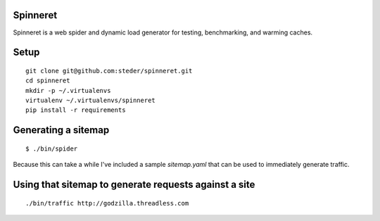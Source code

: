 Spinneret
-----------------------------

Spinneret is a web spider and dynamic load generator for testing,
benchmarking, and warming caches.

Setup
-----------------------------

::

    git clone git@github.com:steder/spinneret.git
    cd spinneret
    mkdir -p ~/.virtualenvs
    virtualenv ~/.virtualenvs/spinneret
    pip install -r requirements

Generating a sitemap
-----------------------------

::

    $ ./bin/spider

Because this can take a while I've included a sample `sitemap.yaml`
that can be used to immediately generate traffic.


Using that sitemap to generate requests against a site
------------------------------------------------------------

::

    ./bin/traffic http://godzilla.threadless.com

